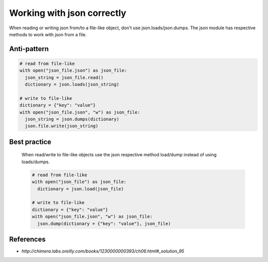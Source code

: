 Working with json correctly
===================================================

When reading or writing json from/to a file-like object, don't use json.loads/json.dumps. The json module has respective methods to work with json from a file.

Anti-pattern
------------

.. code:: python

	# read from file-like
	with open("json_file.json") as json_file:
	  json_string = json_file.read()
	  dictionary = json.loads(json_string)

	# write to file-like
	dictionary = {"key": "value"}
	with open("json_file.json", "w") as json_file:
	  json_string = json.dumps(dictionary)
	  json.file.write(json_string)

Best practice
-------------
  When read/write to file-like objects use the json respective method load/dump instead of using loads/dumps.

  .. code:: python

  	# read from file-like
  	with open("json_file") as json_file:
  	  dictionary = json.load(json_file)

  	# write to file-like
  	dictionary = {"key": "value"}
  	with open("json_file.json", "w") as json_file:
  	  json.dump(dictionary = {"key": "value"}, json_file)

References
----------

- `http://chimera.labs.oreilly.com/books/1230000000393/ch06.html#_solution_95`
